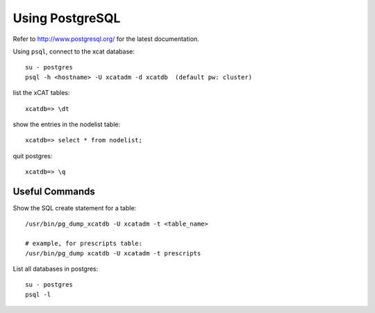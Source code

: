 Using PostgreSQL
================

Refer to `<http://www.postgresql.org/>`_ for the latest documentation.


Using ``psql``, connect to the xcat database: ::

      su - postgres
      psql -h <hostname> -U xcatadm -d xcatdb  (default pw: cluster)

list the xCAT tables: ::

      xcatdb=> \dt
 
show the entries in the nodelist table: :: 

      xcatdb=> select * from nodelist;

quit postgres: ::

      xcatdb=> \q


Useful Commands
---------------

Show the SQL create statement for a table: ::

      /usr/bin/pg_dump_xcatdb -U xcatadm -t <table_name>

      # example, for prescripts table: 
      /usr/bin/pg_dump xcatdb -U xcatadm -t prescripts

List all databases in postgres: ::

      su - postgres
      psql -l

